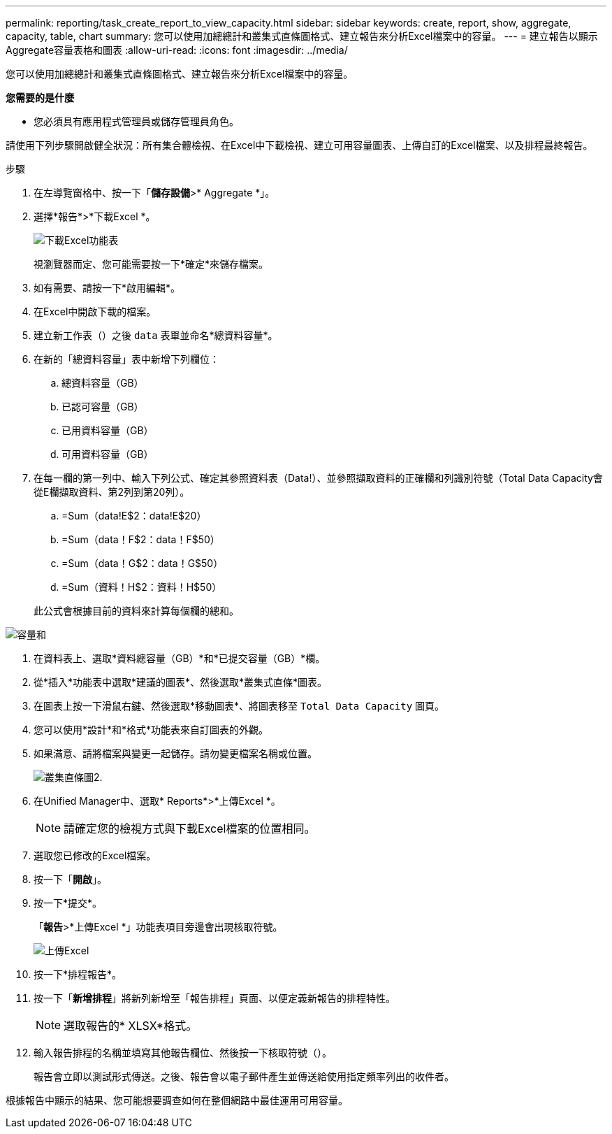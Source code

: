 ---
permalink: reporting/task_create_report_to_view_capacity.html 
sidebar: sidebar 
keywords: create, report, show, aggregate, capacity, table, chart 
summary: 您可以使用加總總計和叢集式直條圖格式、建立報告來分析Excel檔案中的容量。 
---
= 建立報告以顯示Aggregate容量表格和圖表
:allow-uri-read: 
:icons: font
:imagesdir: ../media/


[role="lead"]
您可以使用加總總計和叢集式直條圖格式、建立報告來分析Excel檔案中的容量。

*您需要的是什麼*

* 您必須具有應用程式管理員或儲存管理員角色。


請使用下列步驟開啟健全狀況：所有集合體檢視、在Excel中下載檢視、建立可用容量圖表、上傳自訂的Excel檔案、以及排程最終報告。

.步驟
. 在左導覽窗格中、按一下「*儲存設備*>* Aggregate *」。
. 選擇*報告*>*下載Excel *。
+
image::../media/download_excel_menu.png[下載Excel功能表]

+
視瀏覽器而定、您可能需要按一下*確定*來儲存檔案。

. 如有需要、請按一下*啟用編輯*。
. 在Excel中開啟下載的檔案。
. 建立新工作表（image:../media/excel_new_sheet_icon.png[""]）之後 `data` 表單並命名*總資料容量*。
. 在新的「總資料容量」表中新增下列欄位：
+
.. 總資料容量（GB）
.. 已認可容量（GB）
.. 已用資料容量（GB）
.. 可用資料容量（GB）


. 在每一欄的第一列中、輸入下列公式、確定其參照資料表（Data!）、並參照擷取資料的正確欄和列識別符號（Total Data Capacity會從E欄擷取資料、第2列到第20列）。
+
.. =Sum（data!E$2：data!E$20）
.. =Sum（data！F$2：data！F$50）
.. =Sum（data！G$2：data！G$50）
.. =Sum（資料！H$2：資料！H$50）


+
此公式會根據目前的資料來計算每個欄的總和。



image::../media/capacitysums.png[容量和]

. 在資料表上、選取*資料總容量（GB）*和*已提交容量（GB）*欄。
. 從*插入*功能表中選取*建議的圖表*、然後選取*叢集式直條*圖表。
. 在圖表上按一下滑鼠右鍵、然後選取*移動圖表*、將圖表移至 `Total Data Capacity` 圖頁。
. 您可以使用*設計*和*格式*功能表來自訂圖表的外觀。
. 如果滿意、請將檔案與變更一起儲存。請勿變更檔案名稱或位置。
+
image::../media/cluster_column_chart_2.png[叢集直條圖2.]

. 在Unified Manager中、選取* Reports*>*上傳Excel *。
+
[NOTE]
====
請確定您的檢視方式與下載Excel檔案的位置相同。

====
. 選取您已修改的Excel檔案。
. 按一下「*開啟*」。
. 按一下*提交*。
+
「*報告*>*上傳Excel *」功能表項目旁邊會出現核取符號。

+
image::../media/upload_excel.png[上傳Excel]

. 按一下*排程報告*。
. 按一下「*新增排程*」將新列新增至「報告排程」頁面、以便定義新報告的排程特性。
+
[NOTE]
====
選取報告的* XLSX*格式。

====
. 輸入報告排程的名稱並填寫其他報告欄位、然後按一下核取符號（image:../media/blue_check.gif[""]）。
+
報告會立即以測試形式傳送。之後、報告會以電子郵件產生並傳送給使用指定頻率列出的收件者。



根據報告中顯示的結果、您可能想要調查如何在整個網路中最佳運用可用容量。

